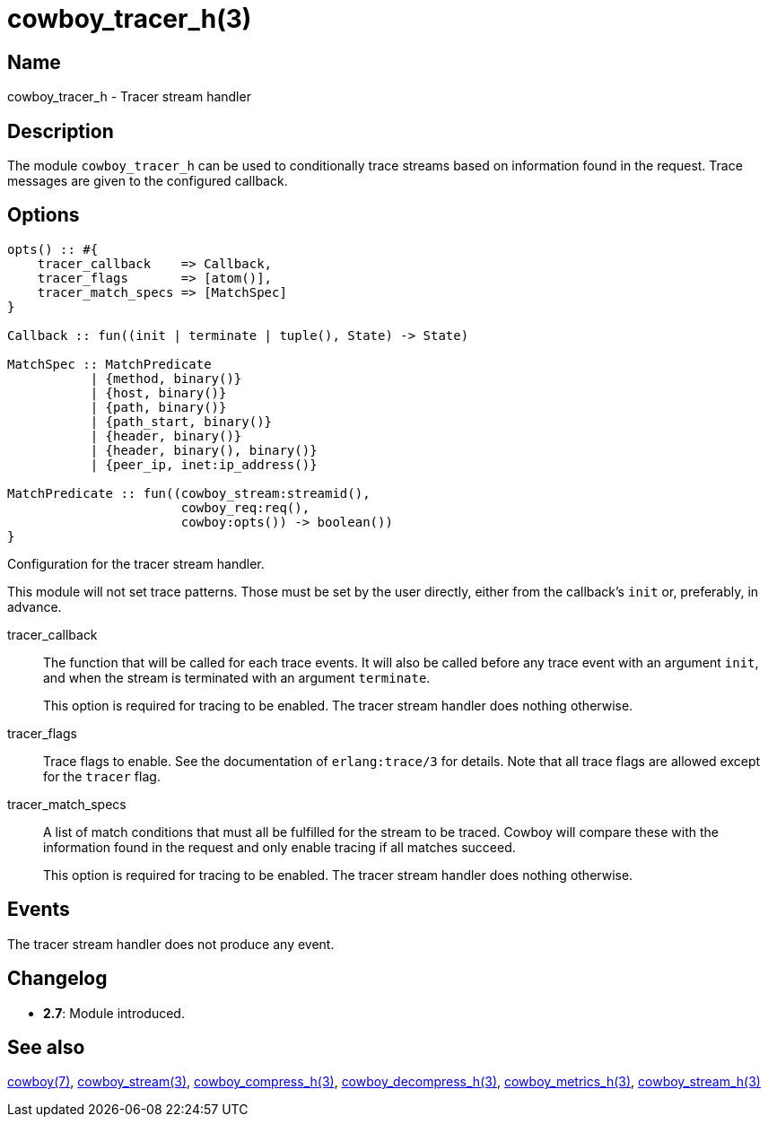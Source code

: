 = cowboy_tracer_h(3)

== Name

cowboy_tracer_h - Tracer stream handler

== Description

The module `cowboy_tracer_h` can be used to conditionally
trace streams based on information found in the request.
Trace messages are given to the configured callback.

== Options

[source,erlang]
----
opts() :: #{
    tracer_callback    => Callback,
    tracer_flags       => [atom()],
    tracer_match_specs => [MatchSpec]
}

Callback :: fun((init | terminate | tuple(), State) -> State)

MatchSpec :: MatchPredicate
           | {method, binary()}
           | {host, binary()}
           | {path, binary()}
           | {path_start, binary()}
           | {header, binary()}
           | {header, binary(), binary()}
           | {peer_ip, inet:ip_address()}

MatchPredicate :: fun((cowboy_stream:streamid(),
                       cowboy_req:req(),
                       cowboy:opts()) -> boolean())
}
----

Configuration for the tracer stream handler.

This module will not set trace patterns. Those must be
set by the user directly, either from the callback's
`init` or, preferably, in advance.

tracer_callback::

The function that will be called for each trace
events. It will also be called before any trace
event with an argument `init`, and when the
stream is terminated with an argument `terminate`.
+
This option is required for tracing to be enabled.
The tracer stream handler does nothing otherwise.

tracer_flags::

Trace flags to enable. See the documentation
of `erlang:trace/3` for details. Note that all
trace flags are allowed except for the `tracer`
flag.

tracer_match_specs::

A list of match conditions that must all be
fulfilled for the stream to be traced. Cowboy
will compare these with the information found
in the request and only enable tracing if all
matches succeed.
+
This option is required for tracing to be enabled.
The tracer stream handler does nothing otherwise.

== Events

The tracer stream handler does not produce any event.

== Changelog

* *2.7*: Module introduced.

== See also

link:man:cowboy(7)[cowboy(7)],
link:man:cowboy_stream(3)[cowboy_stream(3)],
link:man:cowboy_compress_h(3)[cowboy_compress_h(3)],
link:man:cowboy_decompress_h(3)[cowboy_decompress_h(3)],
link:man:cowboy_metrics_h(3)[cowboy_metrics_h(3)],
link:man:cowboy_stream_h(3)[cowboy_stream_h(3)]
